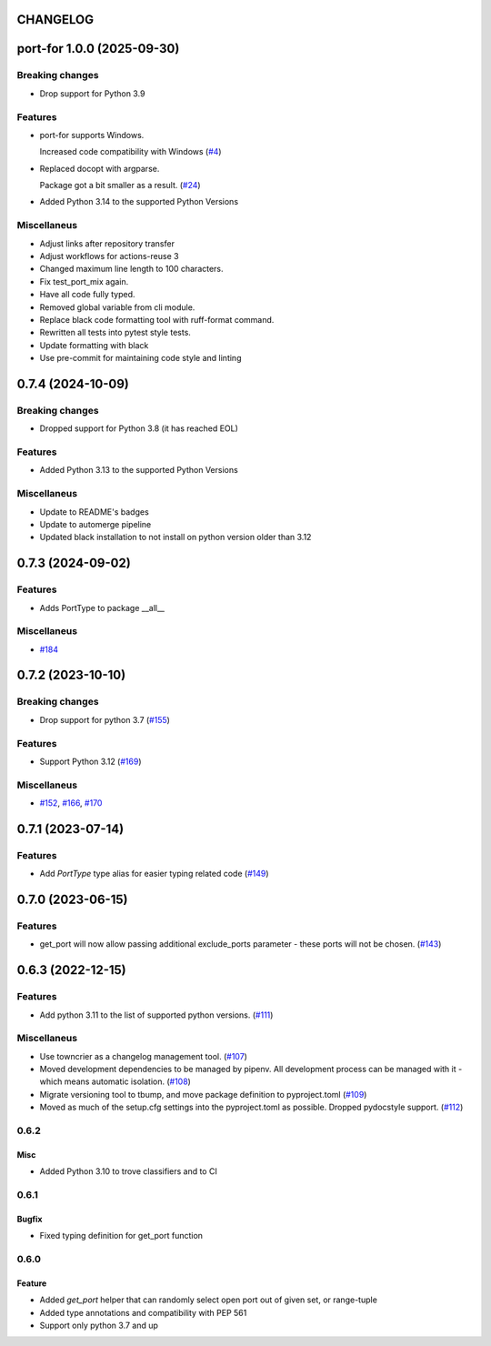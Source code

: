 CHANGELOG
=========

.. towncrier release notes start

port-for 1.0.0 (2025-09-30)
===========================

Breaking changes
----------------

- Drop support for Python 3.9


Features
--------

- port-for supports Windows.

  Increased code compatibility with Windows (`#4 <https://github.com/fizyk/port-for/issues/4>`__)
- Replaced docopt with argparse.

  Package got a bit smaller as a result. (`#24 <https://github.com/fizyk/port-for/issues/24>`__)
- Added Python 3.14 to the supported Python Versions


Miscellaneus
------------

- Adjust links after repository transfer
- Adjust workflows for actions-reuse 3
- Changed maximum line length to 100 characters.
- Fix test_port_mix again.
- Have all code fully typed.
- Removed global variable from cli module.
- Replace black code formatting tool with ruff-format command.
- Rewritten all tests into pytest style tests.
- Update formatting with black
- Use pre-commit for maintaining code style and linting


0.7.4 (2024-10-09)
==================

Breaking changes
----------------

- Dropped support for Python 3.8 (it has reached EOL)


Features
--------

- Added Python 3.13 to the supported Python Versions


Miscellaneus
------------

- Update  to README's badges
- Update to automerge pipeline
- Updated black installation to not install on python version older than 3.12


0.7.3 (2024-09-02)
==================

Features
--------

- Adds PortType to package __all__


Miscellaneus
------------

- `#184 <https://github.com/fizyk/port-for/issues/184>`__


0.7.2 (2023-10-10)
==================

Breaking changes
----------------

- Drop support for python 3.7 (`#155 <https://github.com/fizyk/port-for/issues/155>`__)


Features
--------

- Support Python 3.12 (`#169 <https://github.com/fizyk/port-for/issues/169>`__)


Miscellaneus
------------

- `#152 <https://github.com/fizyk/port-for/issues/152>`__, `#166 <https://github.com/fizyk/port-for/issues/166>`__, `#170 <https://github.com/fizyk/port-for/issues/170>`__


0.7.1 (2023-07-14)
==================

Features
--------

- Add `PortType` type alias for easier typing related code (`#149 <https://github.com/fizyk/port-for/issues/149>`_)


0.7.0 (2023-06-15)
==================

Features
--------

- get_port will now allow passing additional exclude_ports parameter - these ports will not be chosen. (`#143 <https://github.com/fizyk/port-for/issues/143>`_)


0.6.3 (2022-12-15)
==================

Features
--------

- Add python 3.11 to the list of supported python versions. (`#111 <https://github.com/fizyk/port-for/issues/111>`_)


Miscellaneus
------------

- Use towncrier as a changelog management tool. (`#107 <https://github.com/fizyk/port-for/issues/107>`_)
- Moved development dependencies to be managed by pipenv.
  All development process can be managed  with it - which means automatic isolation. (`#108 <https://github.com/fizyk/port-for/issues/108>`_)
- Migrate versioning tool to tbump, and move package definition to pyproject.toml (`#109 <https://github.com/fizyk/port-for/issues/109>`_)
- Moved as much of the setup.cfg settings into the pyproject.toml as possible.
  Dropped pydocstyle support. (`#112 <https://github.com/fizyk/port-for/issues/112>`_)


0.6.2
----------

Misc
++++

- Added Python 3.10 to trove classifiers and to CI

0.6.1
----------

Bugfix
++++++

- Fixed typing definition for get_port function

0.6.0
----------

Feature
+++++++

- Added `get_port` helper that can randomly select open port out of given set, or range-tuple
- Added type annotations and compatibility with PEP 561
- Support only python 3.7 and up
